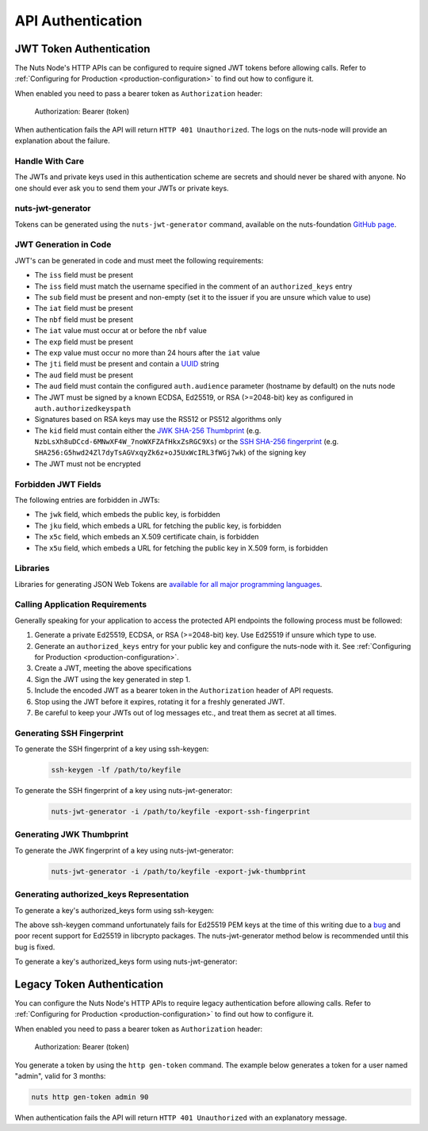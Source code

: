 .. _nuts-node-api-authentication:

API Authentication
==================

JWT Token Authentication
************************

The Nuts Node's HTTP APIs can be configured to require signed JWT tokens before allowing calls.
Refer to :ref:`Configuring for Production <production-configuration>` to find out how to configure it.

When enabled you need to pass a bearer token as ``Authorization`` header:

    Authorization: Bearer (token)

When authentication fails the API will return ``HTTP 401 Unauthorized``. The logs on the nuts-node will provide
an explanation about the failure.

Handle With Care
----------------

The JWTs and private keys used in this authentication scheme are secrets and should never be shared with anyone. No one should ever ask you to send them your JWTs or private keys.

nuts-jwt-generator
------------------

Tokens can be generated using the ``nuts-jwt-generator`` command, available on the nuts-foundation `GitHub page <https://github.com/nuts-foundation/jwt-generator>`_.

JWT Generation in Code
----------------------

JWT's can be generated in code and must meet the following requirements:

* The ``iss`` field must be present
* The ``iss`` field must match the username specified in the comment of an ``authorized_keys`` entry
* The ``sub`` field must be present and non-empty (set it to the issuer if you are unsure which value to use)
* The ``iat`` field must be present
* The ``nbf`` field must be present
* The ``iat`` value must occur at or before the ``nbf`` value
* The ``exp`` field must be present
* The ``exp`` value must occur no more than 24 hours after the ``iat`` value
* The ``jti`` field must be present and contain a `UUID <https://en.wikipedia.org/wiki/Universally_unique_identifier>`_ string
* The ``aud`` field must be present
* The ``aud`` field must contain the configured ``auth.audience`` parameter (hostname by default) on the nuts node
* The JWT must be signed by a known ECDSA, Ed25519, or RSA (>=2048-bit) key as configured in ``auth.authorizedkeyspath``
* Signatures based on RSA keys may use the RS512 or PS512 algorithms only
* The ``kid`` field must contain either the `JWK SHA-256 Thumbprint <https://www.rfc-editor.org/rfc/rfc7638>`_ (e.g. ``NzbLsXh8uDCcd-6MNwXF4W_7noWXFZAfHkxZsRGC9Xs``) or the `SSH SHA-256 fingerprint <https://www.ietf.org/rfc/rfc4253.txt>`_ (e.g. ``SHA256:G5hwd24Zl7dyTsAGVxqyZk6z+oJ5UxWcIRL3fWGj7wk``) of the signing key
* The JWT must not be encrypted

Forbidden JWT Fields
--------------------
The following entries are forbidden in JWTs:

* The ``jwk`` field, which embeds the public key, is forbidden
* The ``jku`` field, which embeds a URL for fetching the public key, is forbidden
* The ``x5c`` field, which embeds an X.509 certificate chain, is forbidden
* The ``x5u`` field, which embeds a URL for fetching the public key in X.509 form, is forbidden

Libraries
---------

Libraries for generating JSON Web Tokens are `available for all major programming languages <https://jwt.io/libraries>`_.

Calling Application Requirements
--------------------------------
Generally speaking for your application to access the protected API endpoints the following process must be followed:

1. Generate a private Ed25519, ECDSA, or RSA (>=2048-bit) key. Use Ed25519 if unsure which type to use.
2. Generate an ``authorized_keys`` entry for your public key and configure the nuts-node with it. See :ref:`Configuring for Production <production-configuration>`.
3. Create a JWT, meeting the above specifications
4. Sign the JWT using the key generated in step 1.
5. Include the encoded JWT as a bearer token in the ``Authorization`` header of API requests.
6. Stop using the JWT before it expires, rotating it for a freshly generated JWT.
7. Be careful to keep your JWTs out of log messages etc., and treat them as secret at all times.

Generating SSH Fingerprint
--------------------------
To generate the SSH fingerprint of a key using ssh-keygen:
 .. code-block:: shell

    ssh-keygen -lf /path/to/keyfile

To generate the SSH fingerprint of a key using nuts-jwt-generator:
 .. code-block:: shell

    nuts-jwt-generator -i /path/to/keyfile -export-ssh-fingerprint

Generating JWK Thumbprint
--------------------------
To generate the JWK fingerprint of a key using nuts-jwt-generator:
 .. code-block:: shell

    nuts-jwt-generator -i /path/to/keyfile -export-jwk-thumbprint

Generating authorized_keys Representation
-----------------------------------------

To generate a key's authorized_keys form using ssh-keygen:
 .. code-block:: shell
    ssh-keygen -y -f /path/to/keyfile

The above ssh-keygen command unfortunately fails for Ed25519 PEM keys at the time of this writing due to a `bug <https://bugzilla.mindrot.org/show_bug.cgi?id=3195>`_ and poor recent support for Ed25519 in libcrypto packages. The nuts-jwt-generator method below is recommended until this bug is fixed.

To generate a key's authorized_keys form using nuts-jwt-generator:
 .. code-block:: shell
    nuts-jwt-generator -i /path/to/keyfile --export-authorized-key

Legacy Token Authentication
***************************

You can configure the Nuts Node's HTTP APIs to require legacy authentication before allowing calls.
Refer to :ref:`Configuring for Production <production-configuration>` to find out how to configure it.

When enabled you need to pass a bearer token as ``Authorization`` header:

    Authorization: Bearer (token)

You generate a token by using the ``http gen-token`` command.
The example below generates a token for a user named "admin", valid for 3 months:

.. code-block:: shell

    nuts http gen-token admin 90

When authentication fails the API will return ``HTTP 401 Unauthorized`` with an explanatory message.
